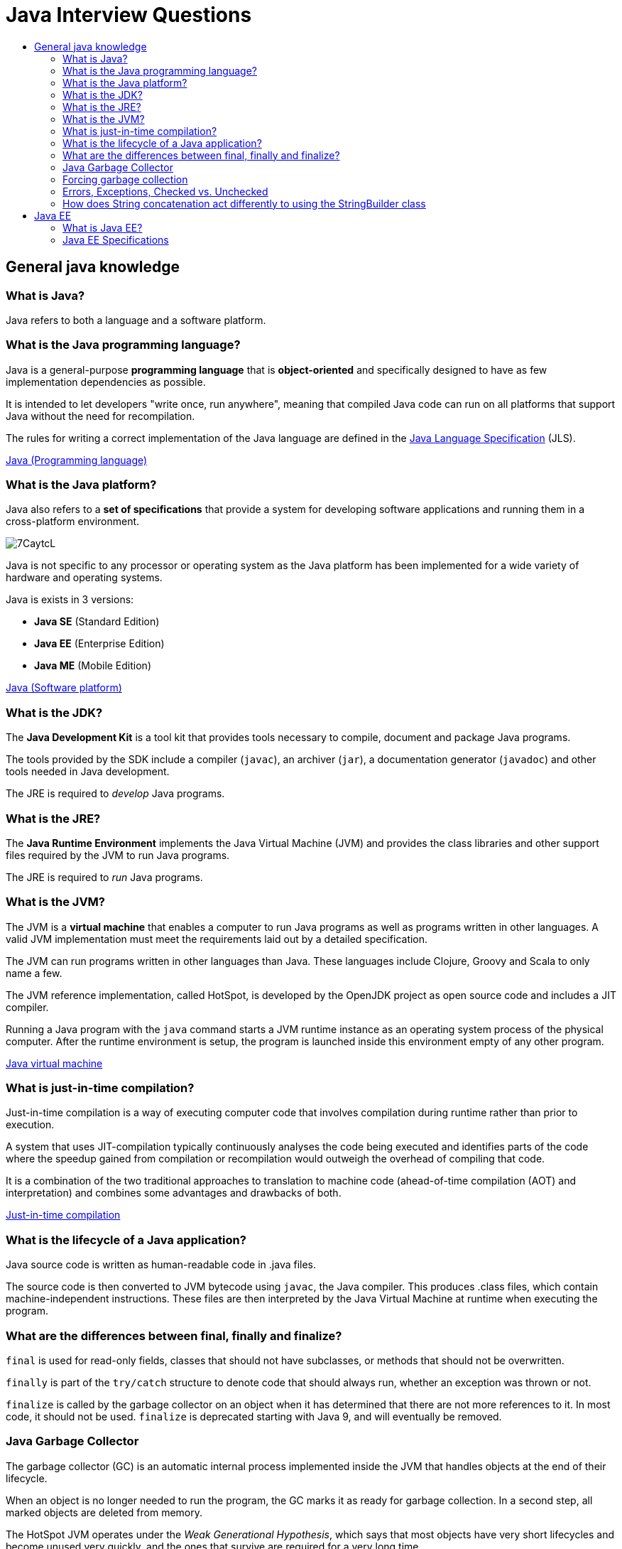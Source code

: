 = Java Interview Questions
:toc:
:toc-title:
:toclevels: 4

== General java knowledge

=== What is Java?
Java refers to both a language and a software platform.

=== What is the Java programming language?

Java is a general-purpose *programming language* that is *object-oriented* and specifically designed to have as few implementation dependencies as possible.

It is intended to let developers "write once, run anywhere", meaning that compiled Java code can run on all platforms that support Java without the need for recompilation.

The rules for writing a correct implementation of the Java language are defined in the link:https://docs.oracle.com/javase/specs/[Java Language Specification] (JLS).

link:https://en.wikipedia.org/wiki/Java_(programming_language)[Java (Programming language)]

=== What is the Java platform?
Java also refers to a *set of specifications* that provide a system for developing software applications and running them in a cross-platform environment.

image::https://i.imgur.com/7CaytcL.jpg[]

Java is not specific to any processor or operating system as the Java platform has been implemented for a wide variety of hardware and operating systems.

Java is exists in 3 versions:

* *Java SE* (Standard Edition)
* *Java EE* (Enterprise Edition)
* *Java ME* (Mobile Edition)

link:https://en.wikipedia.org/wiki/Java_(software_platform)[Java (Software platform)]

=== What is the JDK?

The *Java Development Kit* is a tool kit that provides tools necessary to compile, document and package Java programs.

The tools provided by the SDK include a compiler (`javac`), an archiver (`jar`), a documentation generator (`javadoc`) and other tools needed in Java development.

The JRE is required to _develop_ Java programs.

=== What is the JRE?

The *Java Runtime Environment* implements the Java Virtual Machine (JVM) and provides the class libraries and other support files required by the JVM to run Java programs.

The JRE is required to _run_ Java programs.

=== What is the JVM?

The JVM is a *virtual machine* that enables a computer to run Java programs as well as programs written in other languages. A valid JVM implementation must meet the requirements laid out by a detailed specification.

The JVM can run programs written in other languages than Java. These languages include Clojure, Groovy and Scala to only name a few.

The JVM reference implementation, called HotSpot, is developed by the OpenJDK project as open source code and includes a JIT compiler.

Running a Java program with the `java` command starts a JVM runtime instance as an operating system process of the physical computer. After the runtime environment is setup, the program is launched inside this environment empty of any other program.

link:https://en.wikipedia.org/wiki/Java_virtual_machine[Java virtual machine]

=== What is just-in-time compilation?

Just-in-time compilation is a way of executing computer code that involves compilation during runtime rather than prior to execution.

A system that uses JIT-compilation typically continuously analyses the code being executed and identifies parts of the code where the speedup gained from compilation or recompilation would outweigh the overhead of compiling that code.

It is a combination of the two traditional approaches to translation to machine code (ahead-of-time compilation (AOT) and interpretation) and combines some advantages and drawbacks of both.

link:https://en.wikipedia.org/wiki/Just-in-time_compilation[Just-in-time compilation]

=== What is the lifecycle of a Java application?

Java source code is written as human-readable code in .java files.

The source code is then converted to JVM bytecode using `javac`, the Java compiler. This produces .class files, which contain machine-independent instructions. These files are then interpreted by the Java Virtual Machine at runtime when executing the program.

=== What are the differences between final, finally and finalize?

`final` is used for read-only fields, classes that should not have subclasses, or methods that should not be overwritten.

`finally` is part of the `try/catch` structure to denote code that should always run, whether an exception was thrown or not.

`finalize` is called by the garbage collector on an object when it has determined that there are not more references to it. In most code, it should not be used. `finalize` is deprecated starting with Java 9, and will eventually be removed.

=== Java Garbage Collector

The garbage collector (GC) is an automatic internal process implemented inside the JVM that handles objects at the end of their lifecycle.

When an object is no longer needed to run the program, the GC marks it as ready for garbage collection. In a second step, all marked objects are deleted from memory.

The HotSpot JVM operates under the _Weak Generational Hypothesis_, which says that most objects have very short lifecycles and become unused very quickly, and the ones that survive are required for a very long time.

Based on this hypothesis, the memory inside the JVM is divided into separate and individually cleanable areas reserved for different types of objects.

=== Forcing garbage collection

You can make garbage collection happen on the spot by using the `System.gc` method. This method should not be invoked in most real-world systems, for multiple reasons:

. it's costly
. it doesn't trigger the GC immediately, it is just a hint for the JVM to start GC,
. the JVM knows better when GC needs to happen.

=== Errors, Exceptions, Checked vs. Unchecked

`Exception` and `Error` both inherit from `Throwable`, which itself inherits from `Object`.

`Exception` is short for _exceptional event_. They represent conditions that a reasonable application might want to catch. They could cause the termination of the program but are recoverable using try, catch and throw structures. There are two types of exceptions:

. Unchecked exceptions are `RuntimeException` and its subclasses. These may occur at any time during runtime, and are not known by the compiler at compile time.
. Checked exceptions are known to the compiler at compile time. They include `ClassNotFoundException` and `FileNotFoundException`.

`Error` events should not be caught or handled (except in the rarest of cases). They indicate serious problems that a reasonable application should not try to catch, such as `OutOfMemoryError` (the JVM has run out of memory).

```
java.lang.Object
   |
   +--java.lang.Throwable
         |
         +--java.lang.Exception
         |     |
         |     +--java.lang.ClassNotFoundException
         |     |
         |     +--java.io.IOException
         |     |     |
         |     |     +--java.io.FileNotFoundException
         |     |
         |     +--java.lang.RuntimeException
         |           |
         |           +--java.lang.NullPointerException
         |           |
         |           +--java.lang.IndexOutOfBoundsException
         |                 |
         |                 +--java.lang.ArrayIndexOutOfBoundsException
         |
         +--java.lang.Error
               |
               +--java.lang.VirtualMachineError
                     |
                     +--java.lang.OutOfMemoryError
```

=== How does String concatenation act differently to using the StringBuilder class

The JVM optimizes trivial String concatenations by converting them to StringBuilder under the hood.

This means that...
```
String myString = "test";
myString += "add this to the string";
```

...is the same (memory-wise) as:
```
StringBuilder test = new StringBuilder("test");
test.append("add this to the string");
```

On the other hand, if you do non-simple concatenations (like concatenating inside a loop), it is more efficient to use the StringBuilder.

== Java EE

=== What is Java EE?

Java EE is short for Java Platform, Enterprise Edition.

It is a community-driven set of specifications for building enterprise software. The specifications are developed using the Java Community Process, with contributions from industry experts, commercial and open source organizations, and countless individuals.

The Java EE set of specifications extends Java SE with enterprise features such as distributed programming and web services.

Java EE applications run on reference runtimes, that can be microservices or application servers, which handle transactions, security, scalability, concurrency and management of the deployed components.

link:https://www.oracle.com/technetwork/java/javaee/overview/index.html[Java EE at a Glance]

=== Java EE Specifications

Java EE includes several specifications that extend the functionality of the base Java SE APIs.

Here are a few examples.

*Web specifications*:

* Servlet: loq level API that defines how to manage HTTP requests. Many other APIs rely on it.
* *WebSocket* defines a set of APIs to service WebSocket connections.
* *Java Server Faces*, a technology for building user interfaces out of components.
* *Unified Expression Language*, a simple language to bind JSF components to beans

*Web service specifications*:

* *JAX-RS* provides support in creating web services according to Representational State Transfer principles.
* *JAX-WS* provides support in creating SOAP web services.
* *JSON-P* Java API for Json Processing

*Enterprise specifications*:

* *Contexts and Dependency Injection* specifications to provide a dependency injection container, as in Spring,
* *EJB* (Enterprise JavaBean) defines EJB containers that provide transactions (using JTA), RPC calls, concurrency control, dependency injection and access control for business objects.
* *JPA* (Java Persistence API) are specifications about object-relational mapping between database tables and Java classes.
* *JTA* (Java Transaction API) provides support for transactions,
* *Java Message Service* provides a common way for Java programs to create, send, receive and read enterprise messaging system's messages.
